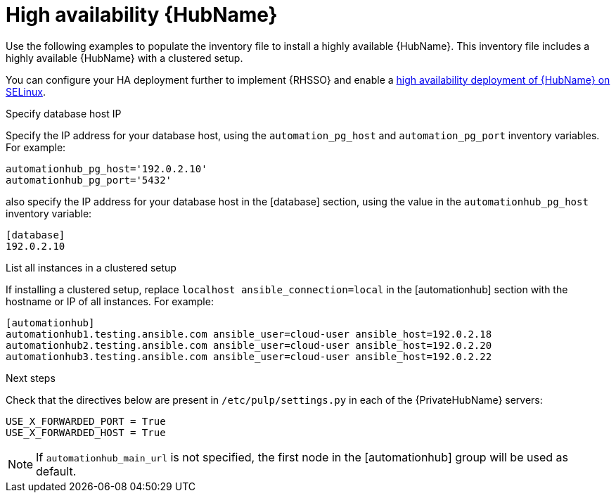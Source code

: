 [id="ha-hub-installation"]

= High availability {HubName}

Use the following examples to populate the inventory file to install a highly available {HubName}. This inventory file includes a highly available {HubName} with a clustered setup.

//dcdacosta - include a link to the RHSSO content once it's added.
You can configure your HA deployment further to implement {RHSSO} and enable a xref:proc-install-ha-hub-selinux[high availability deployment of {HubName} on SELinux].

.Specify database host IP

Specify the IP address for your database host, using the `automation_pg_host` and `automation_pg_port` inventory variables. For example:

-----
automationhub_pg_host='192.0.2.10'
automationhub_pg_port='5432'
-----

also specify the IP address for your database host in the [database] section, using the value in the `automationhub_pg_host` inventory variable:
-----
[database]
192.0.2.10
-----

.List all instances in a clustered setup
If installing a clustered setup, replace `localhost ansible_connection=local` in the [automationhub] section with the hostname or IP of all instances. For example:
-----
[automationhub]
automationhub1.testing.ansible.com ansible_user=cloud-user ansible_host=192.0.2.18
automationhub2.testing.ansible.com ansible_user=cloud-user ansible_host=192.0.2.20
automationhub3.testing.ansible.com ansible_user=cloud-user ansible_host=192.0.2.22
-----

[role="_additional-resources"]
.Next steps
Check that the directives below are present in ``/etc/pulp/settings.py`` in each of the {PrivateHubName} servers:
----
USE_X_FORWARDED_PORT = True
USE_X_FORWARDED_HOST = True
----

[NOTE]
====
If `automationhub_main_url` is not specified, the first node in the [automationhub] group will be used as default.
====
